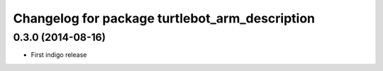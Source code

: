 ^^^^^^^^^^^^^^^^^^^^^^^^^^^^^^^^^^^^^^^^^^^^^^^
Changelog for package turtlebot_arm_description
^^^^^^^^^^^^^^^^^^^^^^^^^^^^^^^^^^^^^^^^^^^^^^^

0.3.0 (2014-08-16)
------------------
* First indigo release